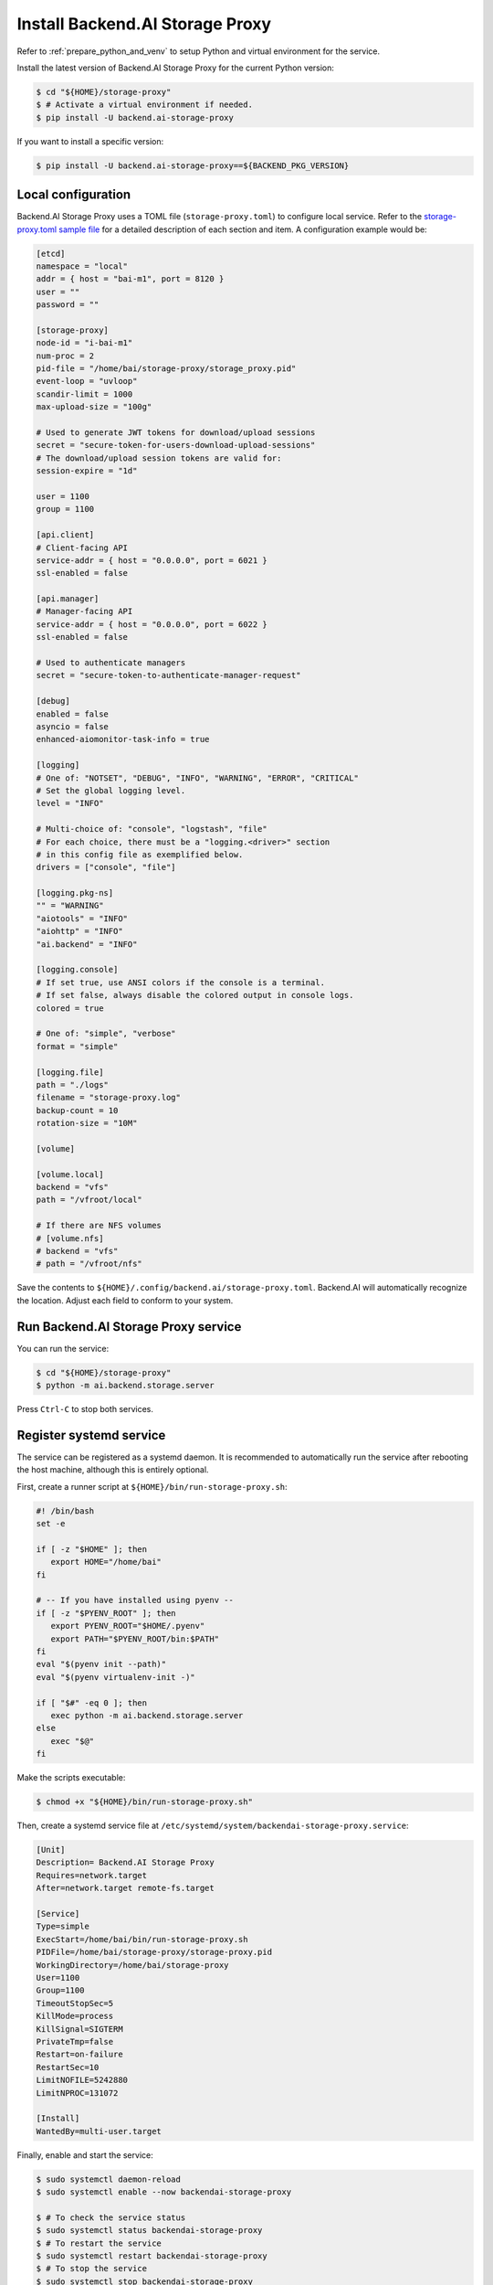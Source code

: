 Install Backend.AI Storage Proxy
================================

Refer to :ref:`prepare_python_and_venv` to setup Python and virtual environment
for the service.

Install the latest version of Backend.AI Storage Proxy for the current Python
version:

.. code-block:: console

   $ cd "${HOME}/storage-proxy"
   $ # Activate a virtual environment if needed.
   $ pip install -U backend.ai-storage-proxy

If you want to install a specific version:

.. code-block:: console

   $ pip install -U backend.ai-storage-proxy==${BACKEND_PKG_VERSION}


Local configuration
-------------------

Backend.AI Storage Proxy uses a TOML file (``storage-proxy.toml``) to configure
local service. Refer to the
`storage-proxy.toml sample file <https://github.com/lablup/backend.ai/blob/main/configs/storage-proxy/sample.toml>`_
for a detailed description of each section and item. A configuration example
would be:

.. code-block:: toml

   [etcd]
   namespace = "local"
   addr = { host = "bai-m1", port = 8120 }
   user = ""
   password = ""

   [storage-proxy]
   node-id = "i-bai-m1"
   num-proc = 2
   pid-file = "/home/bai/storage-proxy/storage_proxy.pid"
   event-loop = "uvloop"
   scandir-limit = 1000
   max-upload-size = "100g"

   # Used to generate JWT tokens for download/upload sessions
   secret = "secure-token-for-users-download-upload-sessions"
   # The download/upload session tokens are valid for:
   session-expire = "1d"

   user = 1100
   group = 1100

   [api.client]
   # Client-facing API
   service-addr = { host = "0.0.0.0", port = 6021 }
   ssl-enabled = false

   [api.manager]
   # Manager-facing API
   service-addr = { host = "0.0.0.0", port = 6022 }
   ssl-enabled = false

   # Used to authenticate managers
   secret = "secure-token-to-authenticate-manager-request"

   [debug]
   enabled = false
   asyncio = false
   enhanced-aiomonitor-task-info = true

   [logging]
   # One of: "NOTSET", "DEBUG", "INFO", "WARNING", "ERROR", "CRITICAL"
   # Set the global logging level.
   level = "INFO"

   # Multi-choice of: "console", "logstash", "file"
   # For each choice, there must be a "logging.<driver>" section
   # in this config file as exemplified below.
   drivers = ["console", "file"]

   [logging.pkg-ns]
   "" = "WARNING"
   "aiotools" = "INFO"
   "aiohttp" = "INFO"
   "ai.backend" = "INFO"

   [logging.console]
   # If set true, use ANSI colors if the console is a terminal.
   # If set false, always disable the colored output in console logs.
   colored = true

   # One of: "simple", "verbose"
   format = "simple"

   [logging.file]
   path = "./logs"
   filename = "storage-proxy.log"
   backup-count = 10
   rotation-size = "10M"

   [volume]

   [volume.local]
   backend = "vfs"
   path = "/vfroot/local"

   # If there are NFS volumes
   # [volume.nfs]
   # backend = "vfs"
   # path = "/vfroot/nfs"

Save the contents to ``${HOME}/.config/backend.ai/storage-proxy.toml``. Backend.AI
will automatically recognize the location. Adjust each field to conform to your
system.


Run Backend.AI Storage Proxy service
------------------------------------

You can run the service:

.. code-block:: console

   $ cd "${HOME}/storage-proxy"
   $ python -m ai.backend.storage.server

Press ``Ctrl-C`` to stop both services.


Register systemd service
------------------------

The service can be registered as a systemd daemon. It is recommended to
automatically run the service after rebooting the host machine, although this is
entirely optional.

First, create a runner script at ``${HOME}/bin/run-storage-proxy.sh``:

.. code-block:: bash

   #! /bin/bash
   set -e

   if [ -z "$HOME" ]; then
      export HOME="/home/bai"
   fi

   # -- If you have installed using pyenv --
   if [ -z "$PYENV_ROOT" ]; then
      export PYENV_ROOT="$HOME/.pyenv"
      export PATH="$PYENV_ROOT/bin:$PATH"
   fi
   eval "$(pyenv init --path)"
   eval "$(pyenv virtualenv-init -)"

   if [ "$#" -eq 0 ]; then
      exec python -m ai.backend.storage.server
   else
      exec "$@"
   fi

Make the scripts executable:

.. code-block:: console

   $ chmod +x "${HOME}/bin/run-storage-proxy.sh"

Then, create a systemd service file at
``/etc/systemd/system/backendai-storage-proxy.service``:

.. code-block:: dosini

   [Unit]
   Description= Backend.AI Storage Proxy
   Requires=network.target
   After=network.target remote-fs.target

   [Service]
   Type=simple
   ExecStart=/home/bai/bin/run-storage-proxy.sh
   PIDFile=/home/bai/storage-proxy/storage-proxy.pid
   WorkingDirectory=/home/bai/storage-proxy
   User=1100
   Group=1100
   TimeoutStopSec=5
   KillMode=process
   KillSignal=SIGTERM
   PrivateTmp=false
   Restart=on-failure
   RestartSec=10
   LimitNOFILE=5242880
   LimitNPROC=131072

   [Install]
   WantedBy=multi-user.target

Finally, enable and start the service:

.. code-block:: console

   $ sudo systemctl daemon-reload
   $ sudo systemctl enable --now backendai-storage-proxy

   $ # To check the service status
   $ sudo systemctl status backendai-storage-proxy
   $ # To restart the service
   $ sudo systemctl restart backendai-storage-proxy
   $ # To stop the service
   $ sudo systemctl stop backendai-storage-proxy
   $ # To check the service log and follow
   $ sudo journalctl --output cat -u backendai-storage-proxy -f
